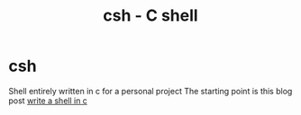 #+title: csh - C shell

* csh
Shell entirely written in c for a personal project
The starting point is this blog post [[https://brennan.io/2015/01/16/write-a-shell-in-c/][write a shell in c]]
